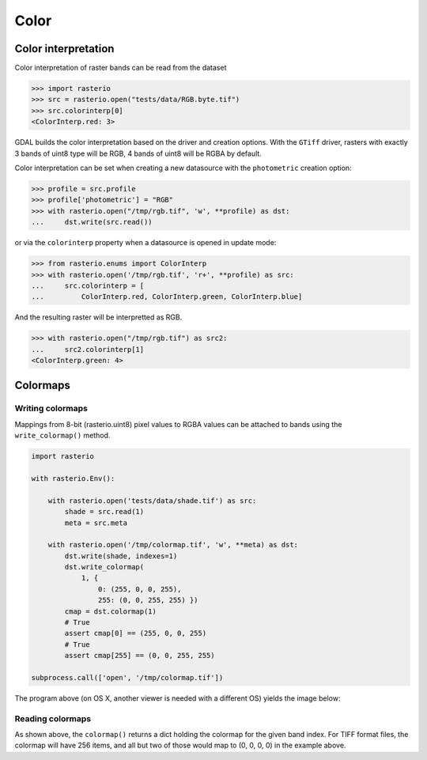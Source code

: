 Color
*****

Color interpretation
^^^^^^^^^^^^^^^^^^^^^

Color interpretation of raster bands can be read from the dataset


.. code-block:: python

    >>> import rasterio
    >>> src = rasterio.open("tests/data/RGB.byte.tif")
    >>> src.colorinterp[0]
    <ColorInterp.red: 3>

GDAL builds the color interpretation based on the driver and creation options.
With the ``GTiff`` driver, rasters with exactly 3 bands of uint8 type will be RGB,
4 bands of uint8 will be RGBA by default.

Color interpretation can be set when creating a new datasource with the
``photometric`` creation option:

.. code:: python

    >>> profile = src.profile
    >>> profile['photometric'] = "RGB"
    >>> with rasterio.open("/tmp/rgb.tif", 'w', **profile) as dst:
    ...     dst.write(src.read())

or via the ``colorinterp`` property when a datasource is opened in
update mode:

.. code:: python

    >>> from rasterio.enums import ColorInterp
    >>> with rasterio.open('/tmp/rgb.tif', 'r+', **profile) as src:
    ...     src.colorinterp = [
    ...         ColorInterp.red, ColorInterp.green, ColorInterp.blue]

And the resulting raster will be interpretted as RGB.

.. code:: python

    >>> with rasterio.open("/tmp/rgb.tif") as src2:
    ...     src2.colorinterp[1]
    <ColorInterp.green: 4>


Colormaps
^^^^^^^^^

Writing colormaps
-----------------

Mappings from 8-bit (rasterio.uint8) pixel values to RGBA values can be attached
to bands using the ``write_colormap()`` method.

.. code-block:: python

    import rasterio

    with rasterio.Env():

        with rasterio.open('tests/data/shade.tif') as src:
            shade = src.read(1)
            meta = src.meta

        with rasterio.open('/tmp/colormap.tif', 'w', **meta) as dst:
            dst.write(shade, indexes=1)
            dst.write_colormap(
                1, {
                    0: (255, 0, 0, 255), 
                    255: (0, 0, 255, 255) })
            cmap = dst.colormap(1)
            # True
            assert cmap[0] == (255, 0, 0, 255)
            # True
            assert cmap[255] == (0, 0, 255, 255)

    subprocess.call(['open', '/tmp/colormap.tif'])

The program above (on OS X, another viewer is needed with a different OS)
yields the image below:

.. image:: http://farm8.staticflickr.com/7391/12443115173_80ecca89db_d.jpg
   :width: 500
   :height: 500

Reading colormaps
-----------------

As shown above, the ``colormap()`` returns a dict holding the colormap for the 
given band index. For TIFF format files, the colormap will have 256 items, and
all but two of those would map to (0, 0, 0, 0) in the example above.

